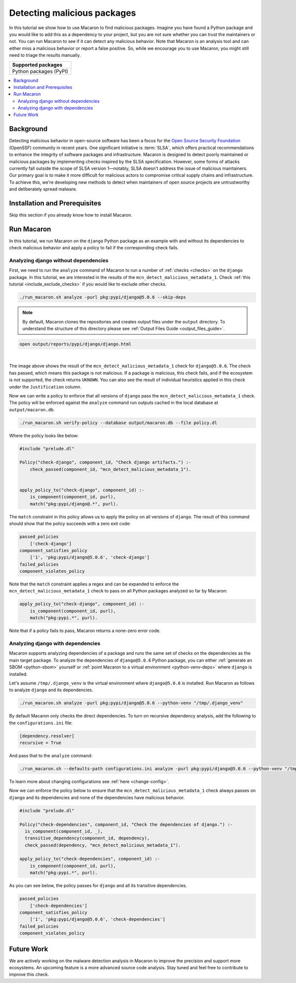 .. Copyright (c) 2024 - 2024, Oracle and/or its affiliates. All rights reserved.
.. Licensed under the Universal Permissive License v 1.0 as shown at https://oss.oracle.com/licenses/upl/.

.. _detect-malicious-package:

----------------------------
Detecting malicious packages
----------------------------

In this tutorial we show how to use Macaron to find malicious packages. Imagine you have found a Python package and you would like to add this as a dependency to your project, but you are not sure whether you can trust the maintainers or not. You can run Macaron to see if it can detect any malicious behavior. Note that Macaron is an analysis tool and can either miss a malicious behavior or report a false positive. So, while we encourage you to use Macaron, you might still need to triage the results manually.

.. list-table::
   :widths: 25
   :header-rows: 1

   * - Supported packages
   * - Python packages (PyPI)

.. contents:: :local:


**********
Background
**********

Detecting malicious behavior in open-source software has been a focus for the `Open Source Security Foundation <https://github.com/ossf>`_ (OpenSSF) community in recent years. One significant initiative is :term:`SLSA`, which offers practical recommendations to enhance the integrity of software packages and infrastructure. Macaron is designed to detect poorly maintained or malicious packages by implementing checks inspired by the SLSA specification. However, some forms of attacks currently fall outside the scope of SLSA version 1—notably, SLSA doesn't address the issue of malicious maintainers. Our primary goal is to make it more difficult for malicious actors to compromise critical supply chains and infrastructure. To achieve this, we're developing new methods to detect when maintainers of open source projects are untrustworthy and deliberately spread malware.

******************************
Installation and Prerequisites
******************************

Skip this section if you already know how to install Macaron.

.. toggle::

    Please follow the instructions :ref:`here <installation-guide>`. In summary, you need:

        * Docker
        * the ``run_macaron.sh``  script to run the Macaron image.

    .. note:: At the moment, Docker alternatives (e.g. podman) are not supported.


    You also need to provide Macaron with a GitHub token through the ``GITHUB_TOKEN``  environment variable.

    To obtain a GitHub Token:

    * Go to ``GitHub settings`` → ``Developer Settings`` (at the bottom of the left side pane) → ``Personal Access Tokens`` → ``Fine-grained personal access tokens`` → ``Generate new token``. Give your token a name and an expiry period.
    * Under ``"Repository access"``, choosing ``"Public Repositories (read-only)"`` should be good enough in most cases.

    Now you should be good to run Macaron. For more details, see the documentation :ref:`here <prepare-github-token>`.

***********
Run Macaron
***********

In this tutorial, we run Macaron on the ``django`` Python package as an example with and without its dependencies to check malicious behavior and apply a policy to fail if the corresponding check fails.


'''''''''''''''''''''''''''''''''''''
Analyzing django without dependencies
'''''''''''''''''''''''''''''''''''''

First, we need to run the ``analyze`` command of Macaron to run a number of :ref:`checks <checks>` on the ``django`` package. In this tutorial, we are interested in the results of the ``mcn_detect_malicious_metadata_1``. Check :ref:`this tutorial <include_exclude_checks>` if you would like to exclude other checks.

.. code-block:: shell

  ./run_macaron.sh analyze -purl pkg:pypi/django@5.0.6 --skip-deps

.. note:: By default, Macaron clones the repositories and creates output files under the ``output`` directory. To understand the structure of this directory please see :ref:`Output Files Guide <output_files_guide>`.

.. code-block:: shell

  open output/reports/pypi/django/django.html

.. _fig_django-malware-check:

.. figure:: ../../_static/images/tutorial_django_5.0.6_detect_malicious_metadata_check.png
   :alt: Check ``mcn_detect_malicious_metadata_1`` result for ``django@5.0.6``
   :align: center

|

The image above shows the result of the ``mcn_detect_malicious_metadata_1`` check for ``django@5.0.6``. The check has passed, which means this package is not malicious. If a package is malicious, this check fails, and if the ecosystem is not supported, the check returns ``UKNOWN``. You can also see the result of individual heuristics applied in this check under the ``Justification`` column.

Now we can write a policy to enforce that all versions of ``django`` pass the ``mcn_detect_malicious_metadata_1`` check. The policy will be enforced against the ``analyze`` command run outputs cached in the local database at ``output/macaron.db``.

.. code-block:: shell

  ./run_macaron.sh verify-policy --database output/macaron.db --file policy.dl

Where the policy looks like below:

.. code-block:: prolog

  #include "prelude.dl"

  Policy("check-django", component_id, "Check django artifacts.") :-
      check_passed(component_id, "mcn_detect_malicious_metadata_1").


  apply_policy_to("check-django", component_id) :-
      is_component(component_id, purl),
      match("pkg:pypi/django@.*", purl).

The ``match`` constraint in this policy allows us to apply the policy on all versions of ``django``. The result of this command should show that the policy succeeds with a zero exit code:

.. code-block:: javascript

    passed_policies
        ['check-django']
    component_satisfies_policy
        ['1', 'pkg:pypi/django@5.0.6', 'check-django']
    failed_policies
    component_violates_policy

Note that the ``match`` constraint applies a regex and can be expanded to enforce the ``mcn_detect_malicious_metadata_1`` check to pass on all Python packages analyzed so far by Macaron:

.. code-block:: prolog

  apply_policy_to("check-django", component_id) :-
      is_component(component_id, purl),
      match("pkg:pypi.*", purl).

Note that if a policy fails to pass, Macaron returns a none-zero error code.

''''''''''''''''''''''''''''''''''
Analyzing django with dependencies
''''''''''''''''''''''''''''''''''

Macaron supports analyzing dependencies of a package and runs the same set of checks on the dependencies as the main target package. To analyze the dependencies of ``django@5.0.6`` Python package, you can either :ref:`generate an SBOM <python-sbom>` yourself or :ref:`point Macaron to a virtual environment <python-venv-deps>` where ``django`` is installed.


Let's assume ``/tmp/.django_venv`` is the virtual environment where ``django@5.0.6`` is installed. Run Macaron as follows to analyze ``django`` and its dependencies.

.. code-block:: shell

  ./run_macaron.sh analyze -purl pkg:pypi/django@5.0.6 --python-venv "/tmp/.django_venv"


By default Macaron only checks the direct dependencies. To turn on recursive dependency analysis, add the following to the ``configurations.ini`` file:

.. code-block:: ini

  [dependency.resolver]
  recursive = True

And pass that to the ``analyze`` command:

.. code-block:: shell

  ./run_macaron.sh --defaults-path configurations.ini analyze -purl pkg:pypi/django@5.0.6 --python-venv "/tmp/.django_venv"

To learn more about changing configurations see :ref:`here <change-config>`.

Now we can enforce the policy below to ensure that the ``mcn_detect_malicious_metadata_1`` check always passes on ``django`` and its dependencies and none of the dependencies have malicious behavior.

.. code-block:: prolog

  #include "prelude.dl"

  Policy("check-dependencies", component_id, "Check the dependencies of django.") :-
    is_component(component_id, _),
    transitive_dependency(component_id, dependency),
    check_passed(dependency, "mcn_detect_malicious_metadata_1").

  apply_policy_to("check-dependencies", component_id) :-
      is_component(component_id, purl),
      match("pkg:pypi.*", purl).

As you can see below, the policy passes for ``django`` and all its transitive dependencies.

.. code-block:: javascript

  passed_policies
      ['check-dependencies']
  component_satisfies_policy
      ['1', 'pkg:pypi/django@5.0.6', 'check-dependencies']
  failed_policies
  component_violates_policy

***********
Future Work
***********

We are actively working on the malware detection analysis in Macaron to improve the precision and support more ecosystems. An upcoming feature is a more advanced source code analysis. Stay tuned and feel free to contribute to improve this check.
